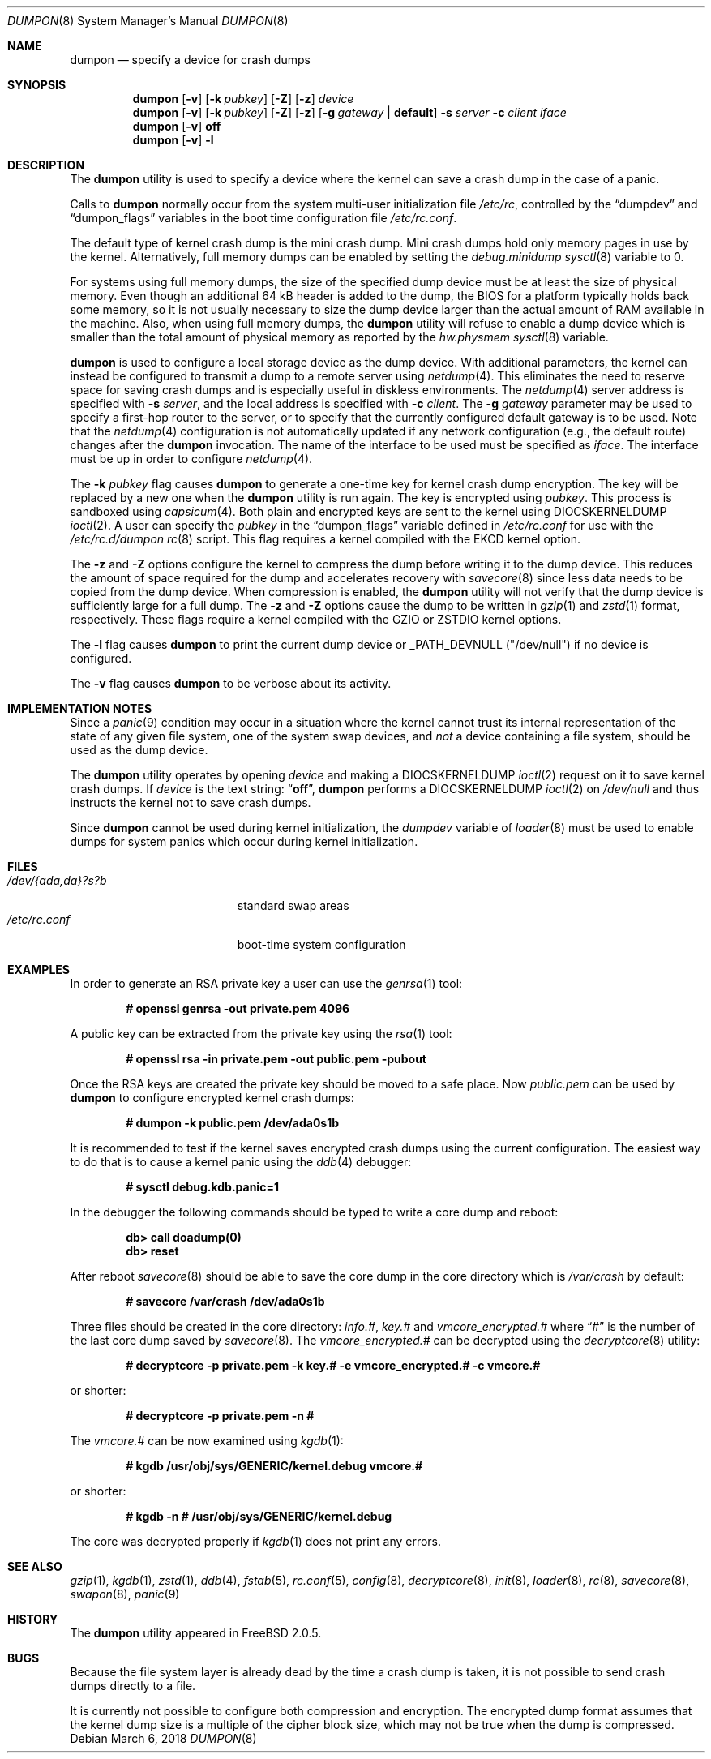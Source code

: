 .\" Copyright (c) 1980, 1991, 1993
.\"	The Regents of the University of California.  All rights reserved.
.\"
.\" Redistribution and use in source and binary forms, with or without
.\" modification, are permitted provided that the following conditions
.\" are met:
.\" 1. Redistributions of source code must retain the above copyright
.\"    notice, this list of conditions and the following disclaimer.
.\" 2. Redistributions in binary form must reproduce the above copyright
.\"    notice, this list of conditions and the following disclaimer in the
.\"    documentation and/or other materials provided with the distribution.
.\" 3. Neither the name of the University nor the names of its contributors
.\"    may be used to endorse or promote products derived from this software
.\"    without specific prior written permission.
.\"
.\" THIS SOFTWARE IS PROVIDED BY THE REGENTS AND CONTRIBUTORS ``AS IS'' AND
.\" ANY EXPRESS OR IMPLIED WARRANTIES, INCLUDING, BUT NOT LIMITED TO, THE
.\" IMPLIED WARRANTIES OF MERCHANTABILITY AND FITNESS FOR A PARTICULAR PURPOSE
.\" ARE DISCLAIMED.  IN NO EVENT SHALL THE REGENTS OR CONTRIBUTORS BE LIABLE
.\" FOR ANY DIRECT, INDIRECT, INCIDENTAL, SPECIAL, EXEMPLARY, OR CONSEQUENTIAL
.\" DAMAGES (INCLUDING, BUT NOT LIMITED TO, PROCUREMENT OF SUBSTITUTE GOODS
.\" OR SERVICES; LOSS OF USE, DATA, OR PROFITS; OR BUSINESS INTERRUPTION)
.\" HOWEVER CAUSED AND ON ANY THEORY OF LIABILITY, WHETHER IN CONTRACT, STRICT
.\" LIABILITY, OR TORT (INCLUDING NEGLIGENCE OR OTHERWISE) ARISING IN ANY WAY
.\" OUT OF THE USE OF THIS SOFTWARE, EVEN IF ADVISED OF THE POSSIBILITY OF
.\" SUCH DAMAGE.
.\"
.\"     From: @(#)swapon.8	8.1 (Berkeley) 6/5/93
.\" $FreeBSD$
.\"
.Dd March 6, 2018
.Dt DUMPON 8
.Os
.Sh NAME
.Nm dumpon
.Nd "specify a device for crash dumps"
.Sh SYNOPSIS
.Nm
.Op Fl v
.Op Fl k Ar pubkey
.Op Fl Z
.Op Fl z
.Ar device
.Nm
.Op Fl v
.Op Fl k Ar pubkey
.Op Fl Z
.Op Fl z
.Op Fl g Ar gateway | Li default
.Fl s Ar server
.Fl c Ar client
.Ar iface
.Nm
.Op Fl v
.Cm off
.Nm
.Op Fl v
.Fl l
.Sh DESCRIPTION
The
.Nm
utility is used to specify a device where the kernel can save a crash
dump in the case of a panic.
.Pp
Calls to
.Nm
normally occur from the system multi-user initialization file
.Pa /etc/rc ,
controlled by the
.Dq dumpdev
and
.Dq dumpon_flags
variables in the boot time configuration file
.Pa /etc/rc.conf .
.Pp
The default type of kernel crash dump is the mini crash dump.
Mini crash dumps hold only memory pages in use by the kernel.
Alternatively, full memory dumps can be enabled by setting the
.Va debug.minidump
.Xr sysctl 8
variable to 0.
.Pp
For systems using full memory dumps, the size of the specified dump
device must be at least the size of physical memory.
Even though an additional 64 kB header is added to the dump, the BIOS for a
platform typically holds back some memory, so it is not usually
necessary to size the dump device larger than the actual amount of RAM
available in the machine.
Also, when using full memory dumps, the
.Nm
utility will refuse to enable a dump device which is smaller than the
total amount of physical memory as reported by the
.Va hw.physmem
.Xr sysctl 8
variable.
.Pp
.Nm
is used to configure a local storage device as the dump device.
With additional parameters, the kernel can instead be configured to
transmit a dump to a remote server using
.Xr netdump 4 .
This eliminates the need to reserve space for saving crash dumps and
is especially useful in diskless environments.
The
.Xr netdump 4
server address is specified with
.Fl s Ar server ,
and the local address is specified with
.Fl c Ar client .
The
.Fl g Ar gateway
parameter may be used to specify a first-hop router to the server,
or to specify that the currently configured default gateway is to
be used.
Note that the
.Xr netdump 4
configuration is not automatically updated if any network configuration
(e.g., the default route) changes after the
.Nm
invocation.
The name of the interface to be used must be specified as
.Ar iface .
The interface must be up in order to configure
.Xr netdump 4 .
.Pp
The
.Fl k Ar pubkey
flag causes
.Nm
to generate a one-time key for kernel crash dump encryption.
The key will be replaced by a new one when the
.Nm
utility is run again.
The key is encrypted using
.Ar pubkey .
This process is sandboxed using
.Xr capsicum 4 .
Both plain and encrypted keys are sent to the kernel using
.Dv DIOCSKERNELDUMP
.Xr ioctl 2 .
A user can specify the
.Ar pubkey
in the
.Dq dumpon_flags
variable defined in
.Pa /etc/rc.conf
for use with the
.Pa /etc/rc.d/dumpon
.Xr rc 8
script.
This flag requires a kernel compiled with the
.Dv EKCD
kernel option.
.Pp
The
.Fl z
and
.Fl Z
options configure the kernel to compress the dump before writing it to
the dump device.
This reduces the amount of space required for the dump and accelerates
recovery with
.Xr savecore 8
since less data needs to be copied from the dump device.
When compression is enabled, the
.Nm
utility will not verify that the dump device is sufficiently large for a full
dump.
The
.Fl z
and
.Fl Z
options cause the dump to be written in
.Xr gzip 1
and
.Xr zstd 1
format, respectively.
These flags require a kernel compiled with the
.Dv GZIO
or
.Dv ZSTDIO
kernel options.
.Pp
.Pp
The
.Fl l
flag causes
.Nm
to print the current dump device or _PATH_DEVNULL ("/dev/null") if no device is
configured.
.Pp
The
.Fl v
flag causes
.Nm
to be verbose about its activity.
.Sh IMPLEMENTATION NOTES
Since a
.Xr panic 9
condition may occur in a situation
where the kernel cannot trust its internal representation
of the state of any given file system,
one of the system swap devices,
and
.Em not
a device containing a file system,
should be used as the dump device.
.Pp
The
.Nm
utility operates by opening
.Ar device
and making a
.Dv DIOCSKERNELDUMP
.Xr ioctl 2
request on it to save kernel crash dumps.
If
.Ar device
is the text string:
.Dq Li off ,
.Nm
performs a
.Dv DIOCSKERNELDUMP
.Xr ioctl 2
on
.Pa /dev/null
and thus instructs the kernel not to save crash dumps.
.Pp
Since
.Nm
cannot be used during kernel initialization, the
.Va dumpdev
variable of
.Xr loader 8
must be used to enable dumps for system panics which occur
during kernel initialization.
.Sh FILES
.Bl -tag -width "/dev/{ada,da}?s?b" -compact
.It Pa /dev/{ada,da}?s?b
standard swap areas
.It Pa /etc/rc.conf
boot-time system configuration
.El
.Sh EXAMPLES
In order to generate an RSA private key a user can use the
.Xr genrsa 1
tool:
.Pp
.Dl # openssl genrsa -out private.pem 4096
.Pp
A public key can be extracted from the private key using the
.Xr rsa 1
tool:
.Pp
.Dl # openssl rsa -in private.pem -out public.pem -pubout
.Pp
Once the RSA keys are created the private key should be moved to a safe place.
Now
.Pa public.pem
can be used by
.Nm
to configure encrypted kernel crash dumps:
.Pp
.Dl # dumpon -k public.pem /dev/ada0s1b
.Pp
It is recommended to test if the kernel saves encrypted crash dumps using the
current configuration.
The easiest way to do that is to cause a kernel panic using the
.Xr ddb 4
debugger:
.Pp
.Dl # sysctl debug.kdb.panic=1
.Pp
In the debugger the following commands should be typed to write a core dump and
reboot:
.Pp
.Dl db> call doadump(0)
.Dl db> reset
.Pp
After reboot
.Xr savecore 8
should be able to save the core dump in the core directory which is
.Pa /var/crash
by default:
.Pp
.Dl # savecore /var/crash /dev/ada0s1b
.Pp
Three files should be created in the core directory:
.Pa info.# ,
.Pa key.#
and
.Pa vmcore_encrypted.#
where
.Dq #
is the number of the last core dump saved by
.Xr savecore 8 .
The
.Pa vmcore_encrypted.#
can be decrypted using the
.Xr decryptcore 8
utility:
.Pp
.Dl # decryptcore -p private.pem -k key.# -e vmcore_encrypted.# -c vmcore.#
.Pp
or shorter:
.Pp
.Dl # decryptcore -p private.pem -n #
.Pp
The
.Pa vmcore.#
can be now examined using
.Xr kgdb 1 :
.Pp
.Dl # kgdb /usr/obj/sys/GENERIC/kernel.debug vmcore.#
.Pp
or shorter:
.Pp
.Dl # kgdb -n # /usr/obj/sys/GENERIC/kernel.debug
.Pp
The core was decrypted properly if
.Xr kgdb 1
does not print any errors.
.Sh SEE ALSO
.Xr gzip 1 ,
.Xr kgdb 1 ,
.Xr zstd 1 ,
.Xr ddb 4 ,
.Xr fstab 5 ,
.Xr rc.conf 5 ,
.Xr config 8 ,
.Xr decryptcore 8 ,
.Xr init 8 ,
.Xr loader 8 ,
.Xr rc 8 ,
.Xr savecore 8 ,
.Xr swapon 8 ,
.Xr panic 9
.Sh HISTORY
The
.Nm
utility appeared in
.Fx 2.0.5 .
.Sh BUGS
Because the file system layer is already dead by the time a crash dump
is taken, it is not possible to send crash dumps directly to a file.
.Pp
It is currently not possible to configure both compression and encryption.
The encrypted dump format assumes that the kernel dump size is a multiple
of the cipher block size, which may not be true when the dump is compressed.
